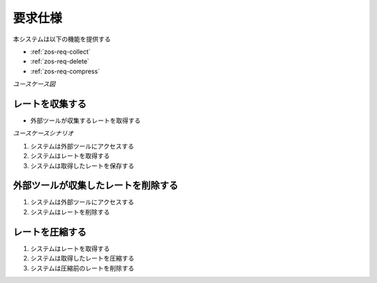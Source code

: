 要求仕様
========

本システムは以下の機能を提供する

- :ref:`zos-req-collect`
- :ref:`zos-req-delete`
- :ref:`zos-req-compress`

*ユースケース図*

.. uml:: umls/usecase.uml

.. _zos-req-collect:

レートを収集する
----------------

- 外部ツールが収集するレートを取得する

*ユースケースシナリオ*

1. システムは外部ツールにアクセスする
2. システムはレートを取得する
3. システムは取得したレートを保存する

.. _zos-req-delete:

外部ツールが収集したレートを削除する
------------------------------------

1. システムは外部ツールにアクセスする
2. システムはレートを削除する

.. _zos-req-compress:

レートを圧縮する
----------------

1. システムはレートを取得する
2. システムは取得したレートを圧縮する
3. システムは圧縮前のレートを削除する
